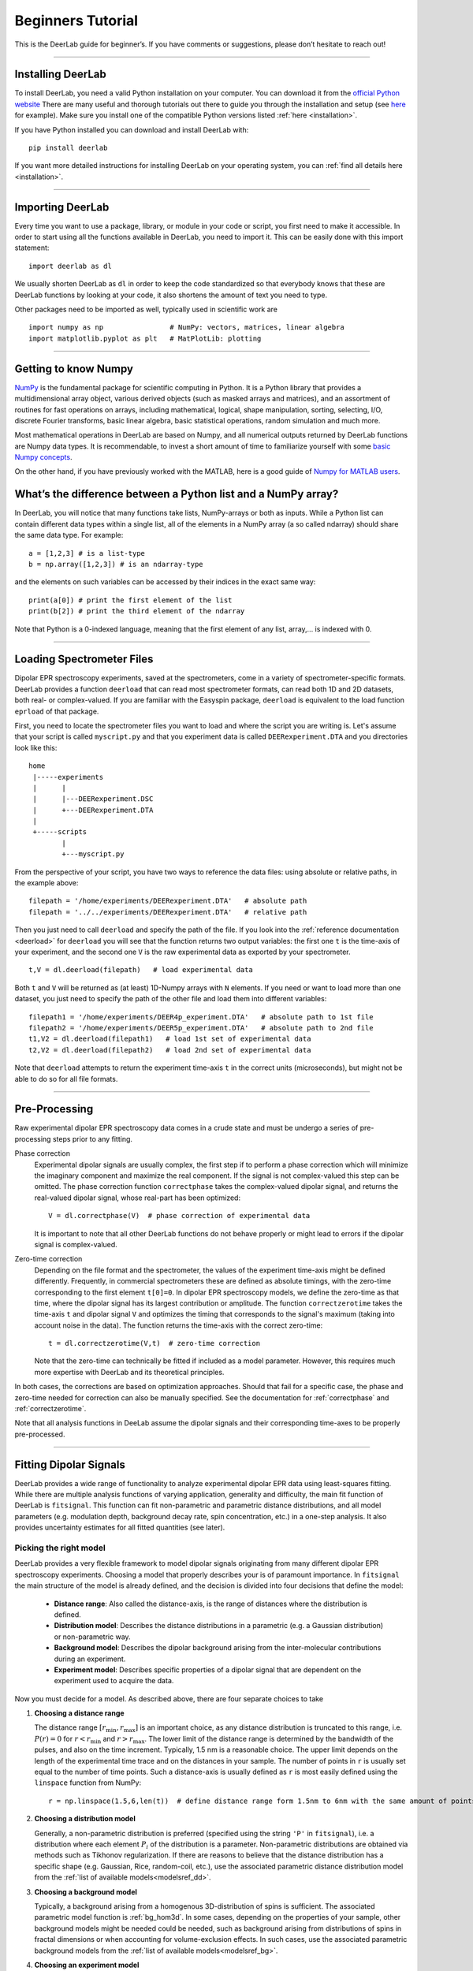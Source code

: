 .. _beginners_guide:

Beginners Tutorial
============================================================

This is the DeerLab guide for beginner’s. If you have comments or suggestions, please don’t hesitate to reach out!

--------

Installing DeerLab
-------------------
To install DeerLab, you need a valid Python installation on your computer. You can download it from the `official Python website <https://www.python.org/>`_ There are many useful and thorough tutorials out there to guide 
you through the installation and setup (see `here <https://realpython.com/installing-python/>`_ for example). Make sure you install one of the compatible Python versions listed :ref:`here <installation>`.

If you have Python installed you can download and install DeerLab with: ::

    pip install deerlab


If you want more detailed instructions for installing DeerLab on your operating system, you can :ref:`find all details here <installation>`.

--------

Importing DeerLab
-------------------

Every time you want to use a package, library, or module in your code or script, you first need to make it accessible.
In order to start using all the functions available in DeerLab, you need to import it. This can be easily done with this import statement: ::

    import deerlab as dl

We usually shorten DeerLab as ``dl`` in order to keep the code standardized so that everybody knows that these are DeerLab functions by
looking at your code, it also shortens the amount of text you need to type. 

Other packages need to be imported as well, typically used in scientific work are ::

   import numpy as np                # NumPy: vectors, matrices, linear algebra
   import matplotlib.pyplot as plt   # MatPlotLib: plotting
   
--------

Getting to know Numpy
----------------------

`NumPy <https://numpy.org/doc/stable/index.html>`_ is the fundamental package for scientific computing in Python. It is a Python library 
that provides a multidimensional array object, various derived objects (such as masked arrays and matrices), and an 
assortment of routines for fast operations on arrays, including mathematical, logical, shape manipulation, sorting, selecting, I/O, 
discrete Fourier transforms, basic linear algebra, basic statistical operations,
random simulation and much more.

Most mathematical operations in DeerLab are based on Numpy, and all numerical outputs returned by DeerLab functions are Numpy data types.
It is recommendable, to invest a short amount of time to familiarize yourself 
with some `basic Numpy concepts <https://numpy.org/doc/stable/user/basics.html>`_.

On the other hand, if you have previously worked with the MATLAB, here is a good guide of 
`Numpy for MATLAB users <https://numpy.org/doc/stable/user/numpy-for-matlab-users.html>`_.


What’s the difference between a Python list and a NumPy array?
---------------------------------------------------------------
In DeerLab, you will notice that many functions take lists, NumPy-arrays or both as inputs. While a Python list can contain different data
types within a single list, all of the elements in a NumPy array (a so called ndarray) should share the same data type. For example: ::

    a = [1,2,3] # is a list-type
    b = np.array([1,2,3]) # is an ndarray-type

and the elements on such variables can be accessed by their indices in the exact same way: ::

    print(a[0]) # print the first element of the list
    print(b[2]) # print the third element of the ndarray

Note that Python is a 0-indexed language, meaning that the first element of any list, array,... is indexed with 0. 

--------

Loading Spectrometer Files
--------------------------

Dipolar EPR spectroscopy experiments, saved at the spectrometers, come in a variety of spectrometer-specific formats.  DeerLab provides a 
function ``deerload`` that can read most spectrometer formats, can read both 1D and 2D datasets, both real- or complex-valued. If you are familiar 
with the Easyspin package, ``deerload`` is equivalent to the load function ``eprload`` of that package.  

First, you need to locate the spectrometer files you want to load and where the script you are writing is. Let's assume that your script is called ``myscript.py`` 
and that you experiment data is called ``DEERexperiment.DTA`` and you directories look like this: ::

    home
     |-----experiments
     |      |
     |      |---DEERexperiment.DSC
     |      +---DEERexperiment.DTA
     |
     +-----scripts
            |
            +---myscript.py

From the perspective of your script, you have two ways to reference the data files: using absolute or relative paths, in the example above: ::

    filepath = '/home/experiments/DEERexperiment.DTA'   # absolute path
    filepath = '../../experiments/DEERexperiment.DTA'   # relative path

Then you just need to call ``deerload`` and specify the path of the file. If you look into the :ref:`reference documentation <deerload>`
for ``deerload`` you will see that the function returns two output variables: the first one ``t`` is the time-axis of your experiment, and the second one
``V`` is the raw experimental data as exported by your spectrometer. ::

    t,V = dl.deerload(filepath)   # load experimental data

Both ``t`` and ``V`` will be returned as (at least) 1D-Numpy arrays with ``N`` elements. If you need or want to load more than one dataset, you
just need to specify the path of the other file and load them into different variables: ::

    filepath1 = '/home/experiments/DEER4p_experiment.DTA'   # absolute path to 1st file
    filepath2 = '/home/experiments/DEER5p_experiment.DTA'   # absolute path to 2nd file
    t1,V2 = dl.deerload(filepath1)   # load 1st set of experimental data
    t2,V2 = dl.deerload(filepath2)   # load 2nd set of experimental data

Note that ``deerload`` attempts to return the experiment time-axis ``t`` in the correct units (microseconds), but might not be able to do so for all file formats.

---------------

Pre-Processing
---------------

Raw experimental dipolar EPR spectroscopy data comes in a crude state and must be undergo a series of pre-processing steps prior to any fitting.

Phase correction
    Experimental dipolar signals are usually complex, the first step if to perform a phase correction which will minimize the imaginary component and maximize the real component. 
    If the signal is not complex-valued this step can be omitted. The phase correction function ``correctphase`` takes the complex-valued dipolar signal, and returns the real-valued
    dipolar signal, whose real-part has been optimized: ::

        V = dl.correctphase(V)  # phase correction of experimental data

    It is important to note that all other DeerLab functions do not behave properly or might lead to errors if the dipolar signal is
    complex-valued. 

Zero-time correction
    Depending on the file format and the spectrometer, the values of the experiment time-axis might be defined differently. Frequently, in commercial spectrometers these are defined
    as absolute timings, with the zero-time corresponding to the first element ``t[0]=0``. In dipolar EPR spectroscopy models, we define the zero-time as that time, where the dipolar 
    signal has its largest contribution or amplitude. 
    The function ``correctzerotime`` takes the time-axis ``t`` and dipolar signal ``V`` and optimizes the timing that corresponds to the signal's maximum (taking into account noise in
    the data). The function returns the time-axis with the correct zero-time: ::

        t = dl.correctzerotime(V,t)  # zero-time correction

    Note that the zero-time can technically be fitted if included as a model parameter. However, this requires much more expertise with DeerLab and its theoretical principles. 

In both cases, the corrections are based on optimization approaches. Should that fail for a specific case, the phase and zero-time needed for correction can also be manually specified. 
See the documentation for :ref:`correctphase` and :ref:`correctzerotime`.

Note that all analysis functions in DeeLab assume the dipolar signals and their corresponding time-axes to be properly pre-processed.  

---------------

Fitting Dipolar Signals
-----------------------

DeerLab provides a wide range of functionality to analyze experimental dipolar EPR data using least-squares fitting. While there are multiple analysis functions of varying application, 
generality and difficulty, the main fit function of DeerLab is ``fitsignal``. This function can fit non-parametric and parametric distance distributions, and all model parameters 
(e.g. modulation depth, background decay rate, spin concentration, etc.) in a one-step analysis. It also provides uncertainty estimates for all fitted quantities (see later).

Picking the right model
***********************

DeerLab provides a very flexible framework to model dipolar signals originating from many different dipolar EPR spectroscopy experiments. Choosing a model that properly describes your 
is of paramount importance. In ``fitsignal`` the main structure of the model is already defined, and the decision is divided into four decisions that define the model: 
    * **Distance range**: Also called the distance-axis, is the range of distances where the distribution is defined. 
    * **Distribution model**: Describes the distance distributions in a parametric (e.g. a Gaussian distribution) or non-parametric way. 
    * **Background model**: Describes the dipolar background arising from the inter-molecular contributions during an experiment. 
    * **Experiment model**: Describes specific properties of a dipolar signal that are dependent on the experiment used to acquire the data.

Now you must decide for a model. As described above, there are four separate choices to take 

(1) **Choosing a distance range**

    The distance range :math:`[r_\mathrm{min},r_\mathrm{max}]` is an important choice, as any distance distribution is truncated to this range, i.e. :math:`P(r)=0` for
    :math:`r<r_\mathrm{min}` and :math:`r>r_\mathrm{max}`. The lower limit of the distance range is determined by the bandwidth of the pulses, and also on the time increment. 
    Typically, 1.5 nm is a reasonable choice. The upper limit depends on the length of the experimental time trace and on the distances in your sample. The number of points 
    in ``r`` is usually set equal to the number of time points. Such a distance-axis is usually defined as ``r`` is most easily defined using the ``linspace`` function from NumPy: ::

        r = np.linspace(1.5,6,len(t))  # define distance range form 1.5nm to 6nm with the same amount of points as t

(2) **Choosing a distribution model**

    Generally, a non-parametric distribution is preferred (specified using the string ``'P'`` in ``fitsignal``), i.e. a distribution where each element :math:`P_i` of the distribution is a parameter. 
    Non-parametric distributions are obtained via methods such as Tikhonov regularization. If there are reasons to believe that the distance distribution has a 
    specific shape (e.g. Gaussian, Rice, random-coil, etc.), use the associated parametric distance distribution model from the :ref:`list of available models<modelsref_dd>`.

(3) **Choosing a background model**

    Typically, a background arising from a homogenous 3D-distribution of spins is sufficient. The associated parametric model function is :ref:`bg_hom3d`. In some cases, depending on 
    the properties of your sample, other background models might be needed could be needed, such as background arising from distributions of spins in fractal dimensions or when
    accounting for volume-exclusion effects. In such cases, use the associated parametric background models from the :ref:`list of available models<modelsref_bg>`.

(4) **Choosing an experiment model**

    This decision should be based on the experiment you used to acquire the data. In the case of 4-pulse DEER data, when analyzing a standard 4-pulse DEER signal without 2+1 component
    at the end, use :ref:`ex_4pdeer`. If the 2+1 components should be fitted as well, use the :ref:`ex_ovl4pdeer` model. There are :experiment models for more complicated signals, such 
    as 5-pulse DEER or 7-pulse DEER. Use the associated parametric experiment models from the :ref:`list of available models<modelsref_ex>`.

When your model does not have one of the these components, i.e. no background, no foreground, etc. the corresponding submodels can be set to ``None`` to specify the choice. 

Here is a list of examples with different situations and what the proper choices of model are: 

=========================================================================== ==================== ================== ==================
            Description                                                      Distribution model   Background model   Experiment model
=========================================================================== ==================== ================== ==================
4pDEER signal with homogenous 3D background and non-parametric distribution   ``'P'``             ``bg_hom3d``       ``ex_4pdeer``
4pDEER signal with homogenous 3D background and Gaussian distribution         ``dd_gauss``        ``bg_hom3d``       ``ex_4pdeer``
Dipolar evolution function with a random-coil distribution                    ``dd_randcoil``     ``None``           ``None``
4pDEER signal with no background and non-parametric distribution              ``'P'``             ``None``           ``ex_4pdeer``
5pDEER signal with fractal background and non-parametric distribution         ``'P'``             ``bg_homfractal``  ``ex_5pdeer``
=========================================================================== ==================== ================== ==================


Starting the fit
*****************

Once you have chosen your model, you need to specify it to ``fitsignal``. The function takes several inputs: the experimental dipolar signal ``V`` and its time=axis ``t``, followed by all four 
model components described above, distance-axis ``r`` the distribution, background and experiment models. 

The models that have an associated parametric function, e.g. ``bg_hom3d``, must be passed directly as inputs to ``fitsignal``. In Python functions are treated as common numerical variables in that 
they can be passed as inputs to other functions. 

For example, a 4pDEER signal with homogenous 3D background and Tikhonov regularization can be fitted via ::

    fit = dl.fitsignal(V,t,r,'P',dl.bg_hom3d,dl.ex_4pdeer)  # 4pDEER fit

For the other examples in the table above, the call to ``fitsignal`` would look like this

=========================================================================== ================================================================
            Description                                                        Fit
=========================================================================== ================================================================
4pDEER signal with homogenous 3D background and non-parametric distribution  ``fit = dl.fitsignal(V,t,r,'P',dl.bg_hom3d,dl.ex_4pdeer)``
4pDEER signal with homogenous 3D background and Gaussian distribution        ``fit = dl.fitsignal(V,t,r,dl.gauss,dl.bg_hom3d,dl.ex_4pdeer)``
Dipolar evolution function with a random-coil distribution                   ``fit = dl.fitsignal(V,t,r,dl.randcoil,None,None)``
4pDEER signal with no background and non-parametric distribution             ``fit = dl.fitsignal(V,t,r,'P',None,dl.ex_4pdeer)``
5pDEER signal with fractal background and non-parametric distribution        ``fit = dl.fitsignal(V,t,r,'P',dl.bg_homfractal,dl.ex_5pdeer)``
=========================================================================== ================================================================

fitsignal uses a least-squares fitting algorithm to determine the optimal distance distribution, background parameters, and experiment parameters that fit the experiment data. To determine the non-parametric 
distribution, it internally uses Tikhnonov regularization with a regularization parameter optimized using the Akaike Information Criterion (AIC). All settings related to the fit can be adjusted by using the 
appropriate keywords, see the :ref:`reference documentation <fitsignal>` for details. For example, the regularization parameter used in the Tikhonov regularization could be manually adjusted by using the ``regparam``
keyword: ::

    fit1 = dl.fitsignal(V,t,r,'P',dl.bg_hom3d,dl.ex_4pdeer, regparam='aic') # regularization with Akaike information criterion
    fit2 = dl.fitsignal(V,t,r,'P',dl.bg_hom3d,dl.ex_4pdeer, regparam='gcv') # regularization with Generalized Cross-Validation
    fit3 = dl.fitsignal(V,t,r,'P',dl.bg_hom3d,dl.ex_4pdeer, regparam=0.05)  # regularization with fixed regularization parameter

After the function has found a solution if will return a variable ``fit``. This fit is an object with different fields containing all quantities of interest with the fit results.
A detailed list of these quantities can be found again in the :ref:`reference` for ``fitsignal``.


Displaying the results
**********************

For just a quick display of the results, you can use the ``plot()`` method of the ``fit`` object that will display a figure with you experimental data, the corresponding fit, and the fit of the distance distribution
including confidence bands. :: 

    fit.plot() # display results


.. image:: ./images/beginners_guide1.png
   :width: 450px

It is important to note that these confidence bands are covariance-based and might represent an overestimation of the true uncertainty on the results (see :ref:`uncertainty` for further details). These bands indicate
regions in which the true values might be contained with a certain probability. It is important to always report fitted distance distributions with confidence bands. 

The ``fit`` output contains some interesting information as well, for example:

    * ``fit.V``, ``fit.B``, and ``fit.P`` contain the arrays of the fitted dipolar signal, background and distance distribution, respectively. 
    * ``fit.exparam``, ``fit.bgparam``, and ``fit.ddparam`` contain the arrays of fitted model parameters for each of the experiment, background and distribution models. 
    * ``fit.scale`` contains the fitted arbitrary scale of the dipolar signal. 

In addition to the distance distribution fit, it is important to check and report the fitted model parameters and their uncertainties. While this can be computed manually, a summary can be easily requested by enabling the 
``verbose`` option of ``fitsignal``. By using ::

    fit = dl.fitsignal(V,t,r,'P',dl.bg_hom3d,dl.ex_4pdeer,verbose=True)  # 4pDEER fit and report parameter fits

after the function has fitted your data, it will print a summary the results, including goodness-of-fit estimators
and fitted parameters with uncertainties, for example

.. code-block:: text

    -----------------------------------------------------------------------------------
    Goodness of fit
    Vexp[0]: chi2 = 1.008066  RMSD  = 0.019209
    -----------------------------------------------------------------------------------
    Fitted parameters and 95%-confidence intervals
    Vfit[0]:
    bgparam[0]:   292.02402  (230.33576, 353.71227)  Concentration of pumped spins (μM)
    exparam[0]:   0.5097663  (0.4809968, 0.5385358)  Modulation depth ()
    -----------------------------------------------------------------------------------

where there are no distribution parameters ``ddparam`` due to the distribution model being non-parametric. 

------------

Summary
--------

Summarizing, this would be an example script to load experimental data, pre-process the signal, and fit a 4-pulse DEER model with a non-parametric distance distribution:  ::

    import numpy as np
    import deerlab as dl

    # Data import
    filepath = '/home/experiments/DEERexperiment.DTA'  # file path
    t,V = dl.deerload(filepath)   # load experimental data

    # Pre-processing
    V = dl.correctphase(V)   # phase correction of experimental data
    t = dl.correctzerotime(V,t)   # zero-time correction

    # Distance range
    r = np.linspace(1.5,6,len(t))   # define distance range form 1.5nm to 6nm with the same amount of points as t

    # Fit
    fit = dl.fitsignal(V,t,r,'P',dl.bg_hom3d,dl.ex_4pdeer,verbose=True)   # 4pDEER fit
    fit.plot() # display results
